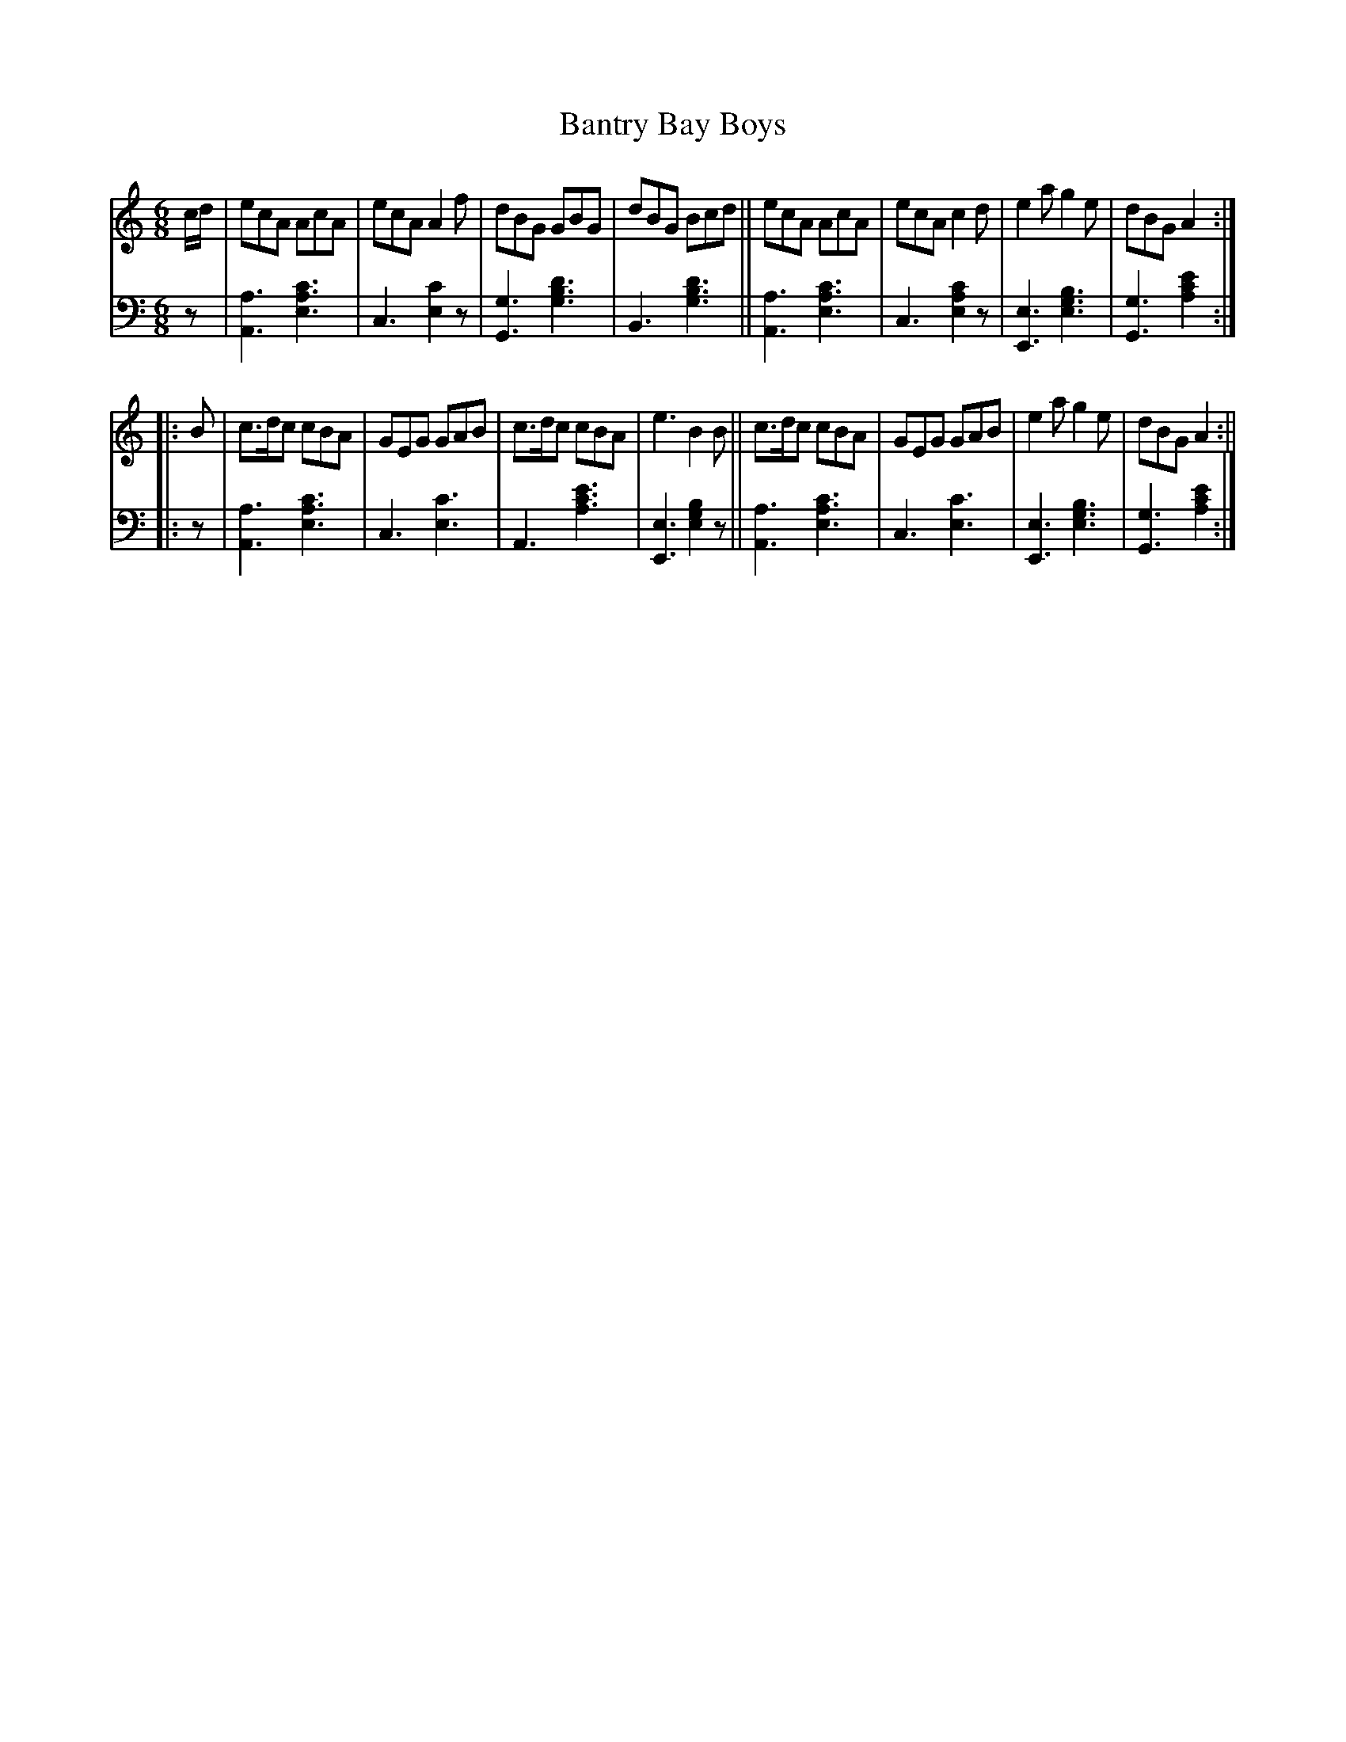 X:130		% (115 in ed.1)
T:Bantry Bay Boys % (#115 ed.1?)
R: jig
%S: s:2 b:16(8+8)
%S: s:4 b:16(4+4+4+4)
M:6/8
L:1/8
S:Riley's Country Dances for 1798
K:C
% - - - - - - - - - -
V: 1 staves=2
c/2d/2 |\
ecA AcA | ecA A2 f | dBG GBG | dBG Bcd ||\
ecA AcA | ecA c2 d | e2 a g2 e | dBG A2 :|
|: B |\
c>dc cBA | GEG GAB | c>dc cBA | e3 B2 B ||\
c>dc cBA | GEG GAB | e2 a g2 e | dBG A2 :||
% - - - - - - - - - -
% Voice 2 preserves the staff layout in the book.
V: 2 clef=bass middle=d
z |\
[A3a3] [e3a3c'3] | c3 [e2c'2]z | [G3g3] [g3b3d'3] | B3 [g3b3d'3] ||\
[A3a3] [e3a3c'3] | c3 [e2a2c'2]z | [E3e3] [e3g3b3] | [G3g3] [a2c'2e'2] :| 
|: z |\
[A3a3] [e3a3c'3] | c3 [e3c'3] | A3 [a3c'3e'3] | [E3e3] [e2g2b2]z ||\
[A3a3] [e3a3c'3] | c3 [e3c'3] | [E3e3] [e3g3b3] | [G3g3] [a2c'2e'2] :|
